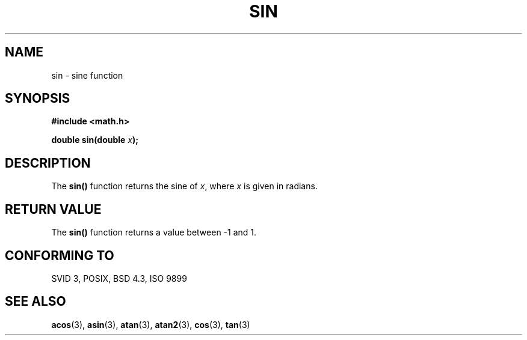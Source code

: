.\" Copyright 1993 David Metcalfe (david@prism.demon.co.uk)
.\"
.\" Permission is granted to make and distribute verbatim copies of this
.\" manual provided the copyright notice and this permission notice are
.\" preserved on all copies.
.\"
.\" Permission is granted to copy and distribute modified versions of this
.\" manual under the conditions for verbatim copying, provided that the
.\" entire resulting derived work is distributed under the terms of a
.\" permission notice identical to this one
.\" 
.\" Since the Linux kernel and libraries are constantly changing, this
.\" manual page may be incorrect or out-of-date.  The author(s) assume no
.\" responsibility for errors or omissions, or for damages resulting from
.\" the use of the information contained herein.  The author(s) may not
.\" have taken the same level of care in the production of this manual,
.\" which is licensed free of charge, as they might when working
.\" professionally.
.\" 
.\" Formatted or processed versions of this manual, if unaccompanied by
.\" the source, must acknowledge the copyright and authors of this work.
.\"
.\" References consulted:
.\"     Linux libc source code
.\"     Lewine's _POSIX Programmer's Guide_ (O'Reilly & Associates, 1991)
.\"     386BSD man pages
.\" Modified Sat Jul 24 18:17:13 1993 by Rik Faith (faith@cs.unc.edu)
.TH SIN 3  1993-06-08 "" "Linux Programmer's Manual"
.SH NAME
sin \- sine function
.SH SYNOPSIS
.nf
.B #include <math.h>
.sp
.BI "double sin(double " x );
.fi
.SH DESCRIPTION
The \fBsin()\fP function returns the sine of \fIx\fP, where \fIx\fP is
given in radians.
.SH "RETURN VALUE"
The \fBsin()\fP function returns a value between \-1 and 1.
.SH "CONFORMING TO"
SVID 3, POSIX, BSD 4.3, ISO 9899
.SH "SEE ALSO"
.BR acos "(3), " asin "(3), " atan "(3), " atan2 "(3), " cos "(3), " tan (3)
